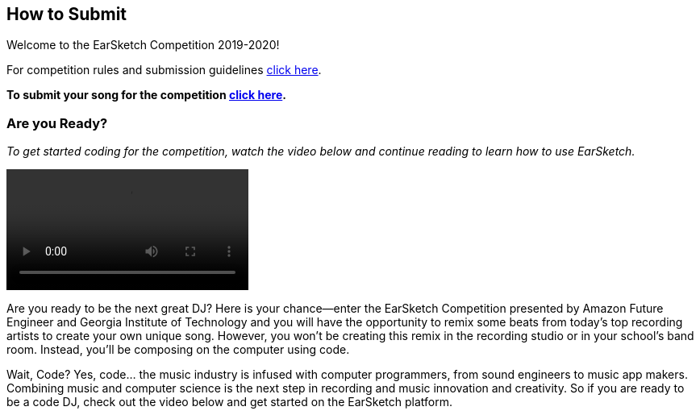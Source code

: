 [[CiaraRemixCompetition]]
== How to Submit

:nofooter:

Welcome to the EarSketch Competition 2019-2020!

For competition rules and submission guidelines link:https://www.amazonfutureengineer.com/earsketch/ciara/rules-of-the-competition[click here^].

*To submit your song for the competition link:https://www.teachers.earsketch.org/script-submission[click here^].*

[[Intro]]
=== Are you Ready?

_To get started coding for the competition, watch the video below and continue reading
to learn how to use EarSketch._

video::../media/CiaraRemixComp/es-ciara-comp-v6-720p.mp4[]

Are you ready to be the next great DJ? Here is your chance—enter the EarSketch Competition presented by Amazon Future Engineer and Georgia Institute of Technology and you will have the opportunity to remix some beats from today’s top recording artists to create your own unique song. However, you won’t be creating this remix in the recording studio or in your school’s band room. Instead, you’ll be composing on the computer using code.

Wait, Code? Yes, code... the music industry is infused with computer programmers, from sound engineers to music app makers. Combining music and computer science is the next step in recording and music innovation and creativity. So if you are ready to be a code DJ, check out the video below and get started on the EarSketch platform.